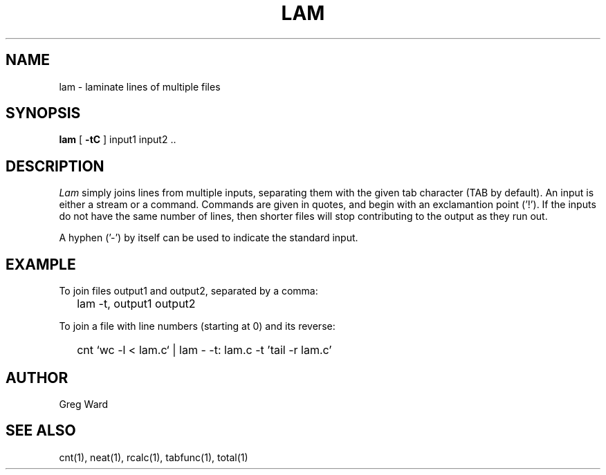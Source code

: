 .\" RCSid "$Id"
.TH LAM 1 7/8/97 RADIANCE
.SH NAME
lam - laminate lines of multiple files
.SH SYNOPSIS
.B lam
[
.B \-tC
]
input1 input2 ..
.SH DESCRIPTION
.I Lam
simply joins lines from multiple inputs, separating them with
the given tab character (TAB by default).
An input is either a stream or a command.
Commands are given in quotes, and begin with an exclamantion point ('!').
If the inputs do not have the same number of lines, then
shorter files will stop contributing to the output as they
run out.
.PP
A hyphen ('-') by itself can be used to indicate the standard
input.
.SH EXAMPLE
To join files output1 and output2, separated by a comma:
.IP "" .2i
lam -t, output1 output2
.PP
To join a file with line numbers (starting at 0) and its reverse:
.IP "" .2i
cnt `wc -l < lam.c` | lam - -t: lam.c -t\| '\!tail -r lam.c'
.SH AUTHOR
Greg Ward
.SH "SEE ALSO"
cnt(1), neat(1), rcalc(1), tabfunc(1), total(1)
